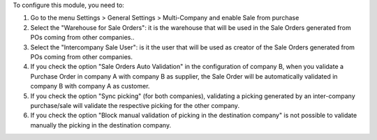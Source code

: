 To configure this module, you need to:


#. Go to the menu Settings > General Settings > Multi-Company and enable ​Sale from purchase

#. Select the "Warehouse for Sale Orders": it is the warehouse that will be used in the Sale Orders generated from POs coming from other companies..

#. Select the "Intercompany Sale User": is it the user that will be used as creator of the Sale Orders generated from POs coming from other companies.

#. If you check the option "Sale Orders Auto Validation" in the configuration of company B, when you validate a Purchase Order in company A with company B as supplier, the Sale Order will be automatically validated in company B with company A as customer.

#. If you check the option "Sync picking" (for both companies), validating a picking generated by an inter-company purchase/sale will validate the respective picking for the other company.

#. If you check the option "Block manual validation of picking in the destination company" is not possible to validate manually the picking in the destination company.
